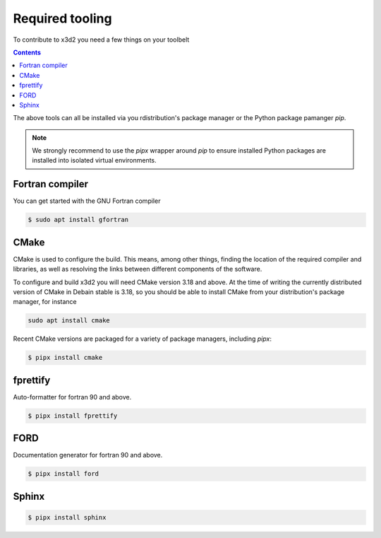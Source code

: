 Required tooling
================

To contribute to x3d2 you need a few things on your toolbelt

.. contents::


The above tools can all be installed via you rdistribution's package
manager or the Python package pamanger `pip`.

.. note::

   We strongly recommend to use the `pipx` wrapper around `pip` to
   ensure installed Python packages are installed into isolated
   virtual environments.

Fortran compiler
----------------

You can get started with the GNU Fortran compiler

.. code:: console

   $ sudo apt install gfortran

CMake
-----

CMake is used to configure the build.  This means, among other things,
finding the location of the required compiler and libraries, as well
as resolving the links between different components of the software.

To configure and build x3d2 you will need CMake version 3.18 and
above.  At the time of writing the currently distributed version of
CMake in Debain stable is 3.18, so you should be able to install CMake
from your distribution's package manager, for instance

.. code:: console

   sudo apt install cmake

Recent CMake versions are packaged for a variety of package managers,
including `pipx`:

.. code:: console

   $ pipx install cmake

fprettify
---------

Auto-formatter for fortran 90 and above.

.. code:: console

   $ pipx install fprettify

FORD
----

Documentation generator for fortran 90 and above.

.. code:: console

   $ pipx install ford

Sphinx
------

.. code:: console

   $ pipx install sphinx


